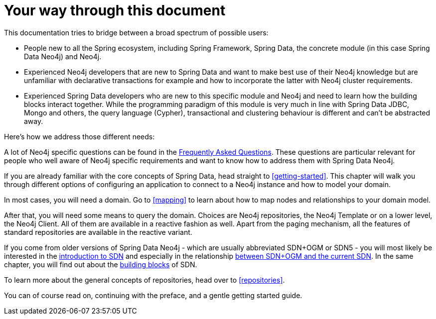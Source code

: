 [[introduction]]
= Your way through this document

This documentation tries to bridge between a broad spectrum of possible users:

* People new to all the Spring ecosystem, including Spring Framework, Spring Data, the concrete module (in this case Spring Data Neo4j)
and Neo4j.
* Experienced Neo4j developers that are new to Spring Data and want to make best use of their Neo4j knowledge but are unfamiliar
with declarative transactions for example and how to incorporate the latter with Neo4j cluster requirements.
* Experienced Spring Data developers who are new to this specific module and Neo4j and need to learn how the building blocks
interact together. While the programming paradigm of this module is very much in line with Spring Data JDBC, Mongo and others,
the query language (Cypher), transactional and clustering behaviour is different and can't be abstracted away.

Here's how we address those different needs:

A lot of Neo4j specific questions can be found in the <<faq, Frequently Asked Questions>>. These questions are
particular relevant for people who well aware of Neo4j specific requirements and want to know how to address them
with Spring Data Neo4j.

If you are already familiar with the core concepts of Spring Data, head straight to <<getting-started>>.
This chapter will walk you through different options of configuring an application to connect to a Neo4j instance and how to model your domain.

In most cases, you will need a domain.
Go to <<mapping>> to learn about how to map nodes and relationships to your domain model.

After that, you will need some means to query the domain.
Choices are Neo4j repositories, the Neo4j Template or on a lower level, the Neo4j Client.
All of them are available in a reactive fashion as well.
Apart from the paging mechanism, all the features of standard repositories are available in the reactive variant.

If you come from older versions of Spring Data Neo4j - which are usually abbreviated SDN+OGM or SDN5 -
you will most likely be interested in the <<preface.sdn, introduction to SDN>> and especially in the relationship
<<faq.sdn-related-to-ogm, between SDN+OGM and the current SDN>>. In the same chapter, you will find out about the
<<building-blocks, building blocks>> of SDN.

To learn more about the general concepts of repositories, head over to <<repositories>>.

You can of course read on, continuing with the preface, and a gentle getting started guide.
